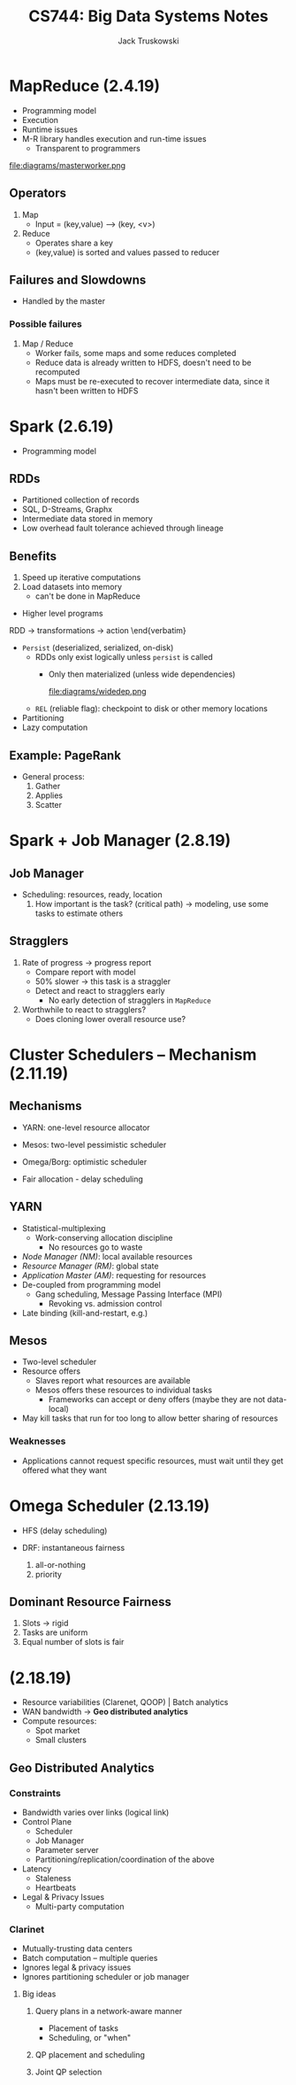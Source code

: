 #+LATEX_HEADER:\usepackage{amsmath}
#+LATEX_HEADER:\usepackage{amssymb}

#+TITLE: CS744: Big Data Systems Notes
#+AUTHOR: Jack Truskowski
#+STARTUP: showall

* MapReduce (2.4.19)
- Programming model
- Execution
- Runtime issues
- M-R library handles execution and run-time issues
  - Transparent to programmers

file:diagrams/masterworker.png

** Operators
1) Map
   - Input = (key,value) --> (key, <v>)
2) Reduce
   - Operates share a key
   - (key,value) is sorted and values passed to reducer

** Failures and Slowdowns
- Handled by the master
*** Possible failures
1) Map / Reduce
   - Worker fails, some maps and some reduces completed
   - Reduce data is already written to HDFS, doesn't need to be recomputed
   - Maps must be re-executed to recover intermediate data, since it hasn't been written to HDFS 

* Spark (2.6.19)
- Programming model

** RDDs
- Partitioned collection of records
- SQL, D-Streams, Graphx
- Intermediate data stored in memory
- Low overhead fault tolerance achieved through lineage
   
** Benefits
1. Speed up iterative computations
2. Load datasets into memory
   - can't be done in MapReduce

- Higher level programs

\Begin{Verbatim}
RDD -> transformations -> action
\end{verbatim}

- \texttt{Persist} (deserialized, serialized, on-disk)
  - RDDs only exist logically unless \texttt{persist} is called
    - Only then materialized (unless wide dependencies)

      file:diagrams/widedep.png

  - \texttt{REL} (reliable flag): checkpoint to disk or other memory locations
- Partitioning
- Lazy computation

** Example: PageRank
- General process:
  1. Gather
  2. Applies
  3. Scatter

* Spark + Job Manager (2.8.19)

** Job Manager
- Scheduling: resources, ready, location
  1. How important is the task? (critical path) -> modeling, use some tasks to estimate others
 
** Stragglers
1. Rate of progress -> progress report
   - Compare report with model
   - 50% slower -> this task is a straggler
   - Detect and react to stragglers early
     - No early detection of stragglers in \texttt{MapReduce}
2. Worthwhile to react to stragglers?
   - Does cloning lower overall resource use? 

* Cluster Schedulers -- Mechanism (2.11.19)

** Mechanisms
- YARN: one-level resource allocator
- Mesos: two-level pessimistic scheduler
- Omega/Borg: optimistic scheduler
  
- Fair allocation - delay scheduling

** YARN
- Statistical-multiplexing
  - Work-conserving allocation discipline
    - No resources go to waste
- \textit{Node Manager (NM)}: local available resources
- \textit{Resource Manager (RM)}: global state
- \textit{Application Master (AM)}: requesting for resources
- De-coupled from programming model
  - Gang scheduling, Message Passing Interface (MPI)
    - Revoking vs. admission control
- Late binding (kill-and-restart, e.g.)

** Mesos
- Two-level scheduler
- Resource offers
  - Slaves report what resources are available
  - Mesos offers these resources to individual tasks
    - Frameworks can accept or deny offers (maybe they are not data-local)
- May kill tasks that run for too long to allow better sharing of resources

*** Weaknesses
- Applications cannot request specific resources, must wait until they get offered what they want

* Omega Scheduler (2.13.19)
- HFS (delay scheduling)
- DRF: instantaneous fairness

  1. all-or-nothing
  2. priority

** Dominant Resource Fairness
1. Slots -> rigid
2. Tasks are uniform
3. Equal number of slots is fair
* (2.18.19)
- Resource variabilities (Clarenet, QOOP) | Batch analytics
- WAN bandwidth -> *Geo distributed analytics*
- Compute resources:
  - Spot market
  - Small clusters

** Geo Distributed Analytics
*** Constraints
  - Bandwidth varies over links (logical link)
  - Control Plane
    - Scheduler
    - Job Manager
    - Parameter server
    - Partitioning/replication/coordination of the above
  - Latency
    - Staleness
    - Heartbeats
  - Legal & Privacy Issues
    - Multi-party computation

*** Clarinet
- Mutually-trusting data centers
- Batch computation -- multiple queries
- Ignores legal & privacy issues
- Ignores partitioning scheduler or job manager

**** Big ideas
1. Query plans in a network-aware manner
   \begin{verbatim}Query => Query Optimizer (n/w aware) => Scheduler =>\end{verbatim}
   - Placement of tasks
   - Scheduling, or "when"
2. QP placement and scheduling
3. Joint QP selection


